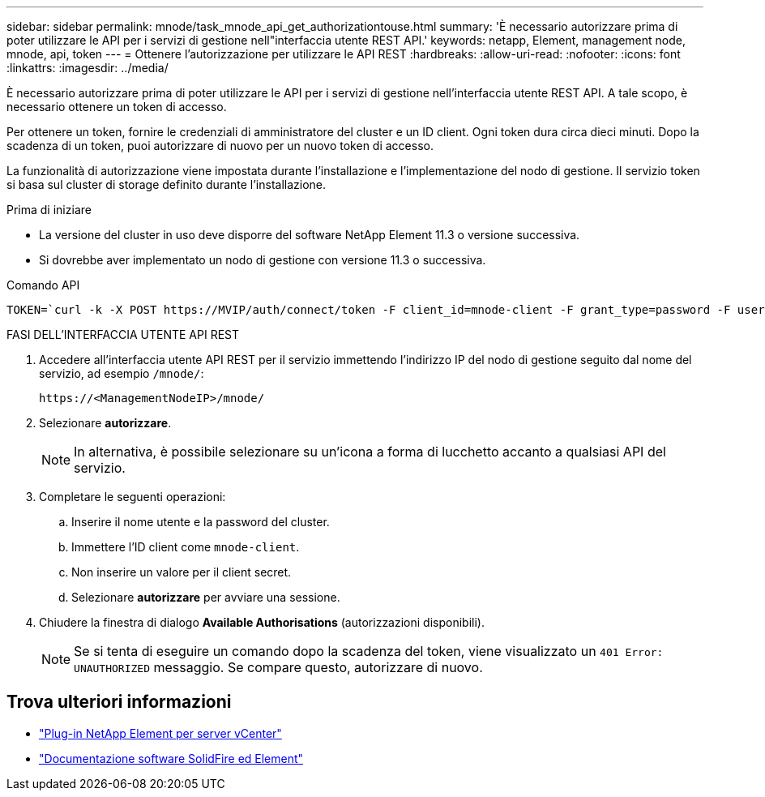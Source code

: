 ---
sidebar: sidebar 
permalink: mnode/task_mnode_api_get_authorizationtouse.html 
summary: 'È necessario autorizzare prima di poter utilizzare le API per i servizi di gestione nell"interfaccia utente REST API.' 
keywords: netapp, Element, management node, mnode, api, token 
---
= Ottenere l'autorizzazione per utilizzare le API REST
:hardbreaks:
:allow-uri-read: 
:nofooter: 
:icons: font
:linkattrs: 
:imagesdir: ../media/


[role="lead"]
È necessario autorizzare prima di poter utilizzare le API per i servizi di gestione nell'interfaccia utente REST API. A tale scopo, è necessario ottenere un token di accesso.

Per ottenere un token, fornire le credenziali di amministratore del cluster e un ID client. Ogni token dura circa dieci minuti. Dopo la scadenza di un token, puoi autorizzare di nuovo per un nuovo token di accesso.

La funzionalità di autorizzazione viene impostata durante l'installazione e l'implementazione del nodo di gestione. Il servizio token si basa sul cluster di storage definito durante l'installazione.

.Prima di iniziare
* La versione del cluster in uso deve disporre del software NetApp Element 11.3 o versione successiva.
* Si dovrebbe aver implementato un nodo di gestione con versione 11.3 o successiva.


.Comando API
[listing]
----
TOKEN=`curl -k -X POST https://MVIP/auth/connect/token -F client_id=mnode-client -F grant_type=password -F username=CLUSTER_ADMIN -F password=CLUSTER_PASSWORD|awk -F':' '{print $2}'|awk -F',' '{print $1}'|sed s/\"//g`
----
.FASI DELL'INTERFACCIA UTENTE API REST
. Accedere all'interfaccia utente API REST per il servizio immettendo l'indirizzo IP del nodo di gestione seguito dal nome del servizio, ad esempio `/mnode/`:
+
[listing]
----
https://<ManagementNodeIP>/mnode/
----
. Selezionare *autorizzare*.
+

NOTE: In alternativa, è possibile selezionare su un'icona a forma di lucchetto accanto a qualsiasi API del servizio.

. Completare le seguenti operazioni:
+
.. Inserire il nome utente e la password del cluster.
.. Immettere l'ID client come `mnode-client`.
.. Non inserire un valore per il client secret.
.. Selezionare *autorizzare* per avviare una sessione.


. Chiudere la finestra di dialogo *Available Authorisations* (autorizzazioni disponibili).
+

NOTE: Se si tenta di eseguire un comando dopo la scadenza del token, viene visualizzato un `401 Error: UNAUTHORIZED` messaggio. Se compare questo, autorizzare di nuovo.



[discrete]
== Trova ulteriori informazioni

* https://docs.netapp.com/us-en/vcp/index.html["Plug-in NetApp Element per server vCenter"^]
* https://docs.netapp.com/us-en/element-software/index.html["Documentazione software SolidFire ed Element"]

